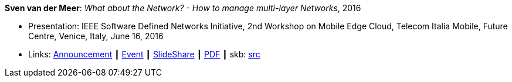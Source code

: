 *Sven van der Meer*: _What about the Network? - How to manage multi-layer Networks_, 2016

* Presentation: IEEE Software Defined Networks Initiative, 2nd Workshop on Mobile Edge Cloud, Telecom Italia Mobile, Future Centre, Venice, Italy, June 16, 2016
* Links:
       link:https://sdn.ieee.org/pre-industrial/ieee-software-defined-networks-initiative-to-host-2nd-workshop-on-mobile-edge-cloud[Announcement]
    ┃ link:https://sdn.ieee.org/pre-industrial[Event]
    ┃ link:https://www.slideshare.net/ictpristine/2016-0610ieeesdn-1[SlideShare]
    ┃ link:http://ict-pristine.eu/wp-content/uploads/2013/12/2016-06-10-ieee-sdn-1.pdf[PDF]
    ┃ skb: link:https://github.com/vdmeer/skb/tree/master/library/talks/presentations/2010/vandermeer-ieee_sdn-2016.adoc[src]
ifdef::local[]
    ┃ link:/library/talks/presentation/2010/[Folder]
endif::[]

